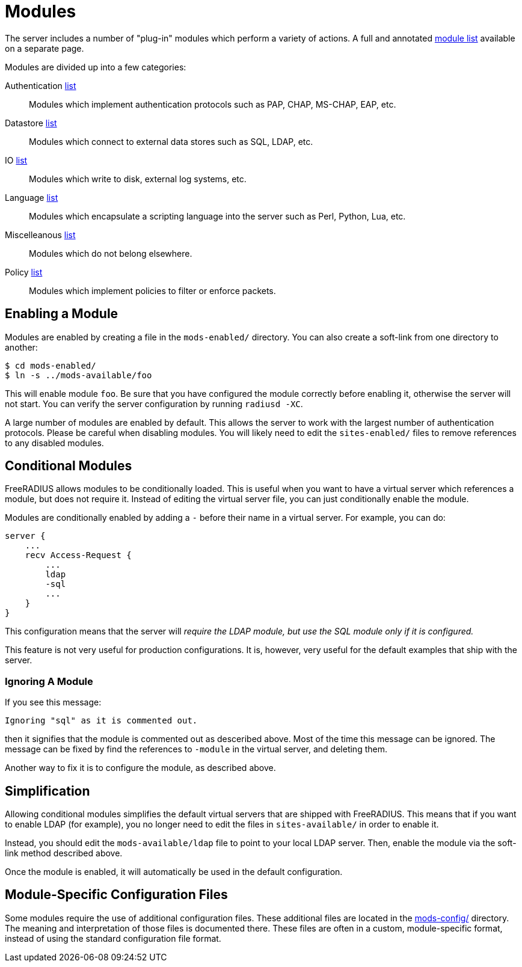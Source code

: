 = Modules

The server includes a number of "plug-in" modules which perform a
variety of actions.  A full and annotated
xref:raddb/mods-available/all_modules.adoc[module list] available on a
separate page.

Modules are divided up into a few categories:

Authentication xref:raddb/mods-available/all_modules.adoc#_authentication_modules[list]::
Modules which implement authentication protocols such as PAP, CHAP, MS-CHAP, EAP, etc.

Datastore xref:raddb/mods-available/all_modules.adoc#_datastore_modules[list]::
Modules which connect to external data stores such as SQL, LDAP, etc.

IO xref:raddb/mods-available/all_modules.adoc#_io_modules[list]::
Modules which write to disk, external log systems, etc.

Language xref:raddb/mods-available/all_modules.adoc#_language_modules[list]::
Modules which encapsulate a scripting language into the server such as
Perl, Python, Lua, etc.

Miscelleanous xref:raddb/mods-available/all_modules.adoc#_miscellaneous_modules[list]::
Modules which do not belong elsewhere.

Policy xref:raddb/mods-available/all_modules.adoc#_policy_modules[list]::
Modules which implement policies to filter or enforce packets.

== Enabling a Module

Modules are enabled by creating a file in the `mods-enabled/` directory.
You can also create a soft-link from one directory to another:

[source,shell]
----
$ cd mods-enabled/
$ ln -s ../mods-available/foo
----

This will enable module `foo`. Be sure that you have configured the
module correctly before enabling it, otherwise the server will not
start. You can verify the server configuration by running
`radiusd -XC`.

A large number of modules are enabled by default. This allows the server
to work with the largest number of authentication protocols. Please be
careful when disabling modules. You will likely need to edit the
`sites-enabled/` files to remove references to any disabled modules.

== Conditional Modules

FreeRADIUS allows modules to be conditionally loaded. This is useful
when you want to have a virtual server which references a module, but
does not require it. Instead of editing the virtual server file, you can
just conditionally enable the module.

Modules are conditionally enabled by adding a `-` before their name in
a virtual server. For example, you can do:

[source,unlang]
----
server {
    ...
    recv Access-Request {
        ...
        ldap
        -sql
        ...
    }
}
----

This configuration means that the server will _require the LDAP
module, but use the SQL module only if it is configured._

This feature is not very useful for production configurations. It is,
however, very useful for the default examples that ship with the
server.

=== Ignoring A Module

If you see this message:

----
Ignoring "sql" as it is commented out.
----

then it signifies that the module is commented out as desceribed
above.  Most of the time this message can be ignored. The message can
be fixed by find the references to `-module` in the virtual server,
and deleting them.

Another way to fix it is to configure the module, as described above.

== Simplification

Allowing conditional modules simplifies the default virtual servers that
are shipped with FreeRADIUS. This means that if you want to enable LDAP
(for example), you no longer need to edit the files in
`sites-available/` in order to enable it.

Instead, you should edit the `mods-available/ldap` file to point to
your local LDAP server. Then, enable the module via the soft-link method
described above.

Once the module is enabled, it will automatically be used in the default
configuration.

== Module-Specific Configuration Files

Some modules require the use of additional configuration files.  These
additional files are located in the
xref:raddb/mods-config/index.adoc[mods-config/] directory.  The meaning and
interpretation of those files is documented there.  These files are
often in a custom, module-specific format, instead of using the
standard configuration file format.

// Copyright (C) 2025 Network RADIUS SAS.  Licenced under CC-by-NC 4.0.
// This documentation was developed by Network RADIUS SAS.
